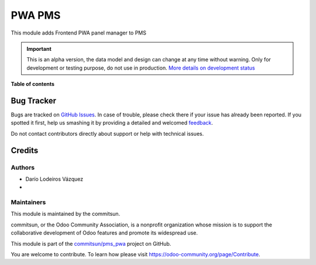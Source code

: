 =======
PWA PMS
=======

.. !!!!!!!!!!!!!!!!!!!!!!!!!!!!!!!!!!!!!!!!!!!!!!!!!!!!
   !! This file is generated by commitsun-gen-addon-readme !!
   !! changes will be overwritten.                   !!
   !!!!!!!!!!!!!!!!!!!!!!!!!!!!!!!!!!!!!!!!!!!!!!!!!!!!

.. |badge1| image:: https://img.shields.io/badge/maturity-Alpha-red.png
    :target: https://odoo-community.org/page/development-status
    :alt: Alpha
.. |badge2| image:: https://img.shields.io/badge/licence-AGPL--3-blue.png
    :target: http://www.gnu.org/licenses/agpl-3.0-standalone.html
    :alt: License: AGPL-3
.. |badge3| image:: https://img.shields.io/badge/github-commitsun%2Fpms_pwa-lightgray.png?logo=github
    :target: https://github.com/commitsun/pms_pwa/tree/13.0/pms_pwa
    :alt: commitsun/pms_pwa
.. |badge4| image:: https://img.shields.io/badge/weblate-Translate%20me-F47D42.png
    :target: https://translation.odoo-community.org/projects/pms_pwa-13-0/pms_pwa-13-0-pms_pwa
    :alt: Translate me on Weblate
.. |badge5| image:: https://img.shields.io/badge/runbot-Try%20me-875A7B.png
    :target: https://runbot.odoo-community.org/runbot/282/13.0
    :alt: Try me on Runbot

|badge1| |badge2| |badge3| |badge4| |badge5| 

This module adds Frontend PWA panel manager to PMS

.. IMPORTANT::
   This is an alpha version, the data model and design can change at any time without warning.
   Only for development or testing purpose, do not use in production.
   `More details on development status <https://odoo-community.org/page/development-status>`_

**Table of contents**

.. contents::
   :lcommitsunl:

Bug Tracker
===========

Bugs are tracked on `GitHub Issues <https://github.com/commitsun/pms_pwa/issues>`_.
In case of trouble, please check there if your issue has already been reported.
If you spotted it first, help us smashing it by providing a detailed and welcomed
`feedback <https://github.com/commitsun/pms_pwa/issues/new?body=module:%20pms_pwa%0Aversion:%2013.0%0A%0A**Steps%20to%20reproduce**%0A-%20...%0A%0A**Current%20behavior**%0A%0A**Expected%20behavior**>`_.

Do not contact contributors directly about support or help with technical issues.

Credits
=======

Authors
~~~~~~~

* Darío Lodeiros Vázquez
* 

Maintainers
~~~~~~~~~~~

This module is maintained by the commitsun.

.. image:: https://odoo-community.org/logo.png
   :alt: Odoo Community Association
   :target: https://odoo-community.org

commitsun, or the Odoo Community Association, is a nonprofit organization whose
mission is to support the collaborative development of Odoo features and
promote its widespread use.

This module is part of the `commitsun/pms_pwa <https://github.com/commitsun/pms_pwa/tree/13.0/pms_pwa>`_ project on GitHub.

You are welcome to contribute. To learn how please visit https://odoo-community.org/page/Contribute.

